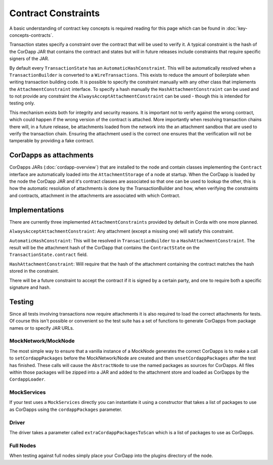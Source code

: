 Contract Constraints
====================

A basic understanding of contract key concepts is required reading for this page which can be found in
:doc:`key-concepts-contracts`.

Transaction states specify a constraint over the contract that will be used to verify it. A typical constraint is the
hash of the CorDapp JAR that contains the contract and states but will in future releases include constraints that
require specific signers of the JAR.

By default every ``TransactionState`` has an ``AutomaticHashConstraint``. This will be automatically resolved when
a ``TransactionBuilder`` is converted to a ``WireTransactions``. This exists to reduce the amount of boilerplate when
writing transaction building code. It is possible to specify the constraint manually with any other class that
implements the ``AttachmentConstraint`` interface. To specify a hash manually the ``HashAttachmentConstraint`` can be
used and to not provide any constraint the ``AlwaysAcceptAttachmentConstraint`` can be used - though this is intended
for testing only.

This mechanism exists both for integrity and security reasons. It is important not to verify against the wrong contract,
which could happen if the wrong version of the contract is attached. More importantly when resolving transaction chains
there will, in a future release, be attachments loaded from the network into the an attachment sandbox that are used
to verify the transaction chain. Ensuring the attachment used is the correct one ensures that the verification will
not be tamperable by providing a fake contract.

CorDapps as attachments
-----------------------

CorDapps JARs (:doc:`cordapp-overview`) that are installed to the node and contain classes implementing the ``Contract``
interface are automatically loaded into the ``AttachmentStorage`` of a node at startup. When the CorDapp is loaded by
the node the CorDapp JAR and it's contract classes are associated so that one can be used to lookup the other, this
is how the automatic resolution of attachments is done by the TransactionBuilder and how, when verifying the constraints
and contracts, attachment in the attachments are associated with which Contract.

Implementations
---------------

There are currently three implemented ``AttachmentConstraints`` provided by default in Corda with one more planned.

``AlwaysAcceptAttachmentConstraint``: Any attachment (except a missing one) will satisfy this constraint.

``AutomaticHashConstraint``: This will be resolved in ``TransactionBuilder`` to a ``HashAttachmentConstraint``. The
result will be the attachment hash of the CorDapp that contains the ``ContractState`` on the
``TransactionState.contract`` field.

``HashAttachmentConstraint``: Will require that the hash of the attachment containing the contract matches the hash
stored in the constraint.

There will be a future constraint to accept the contract if it is signed by a certain party, and one to require both a
specific signature and hash.

Testing
-------

Since all tests involving transactions now require attachments it is also required to load the correct attachments
for tests. Of course this isn't possible or convenient so the test suite has a set of functions to generate CorDapps
from package names or to specify JAR URLs.

MockNetwork/MockNode
********************

The most simple way to ensure that a vanilla instance of a MockNode generates the correct CorDapps is to make a call
to ``setCordappPackages`` before the MockNetwork/Node are created and then ``unsetCordappPackages`` after the test
has finished. These calls will cause the ``AbstractNode`` to use the named packages as sources for CorDapps. All files
within those packages will be zipped into a JAR and added to the attachment store and loaded as CorDapps by the
``CordappLoader``.

MockServices
************

If your test uses a ``MockServices`` directly you can instantiate it using a constructor that takes a list of packages
to use as CorDapps using the ``cordappPackages`` parameter.

Driver
******

The driver takes a parameter called ``extraCordappPackagesToScan`` which is a list of packages to use as CorDapps.

Full Nodes
**********

When testing against full nodes simply place your CorDapp into the plugins directory of the node.
